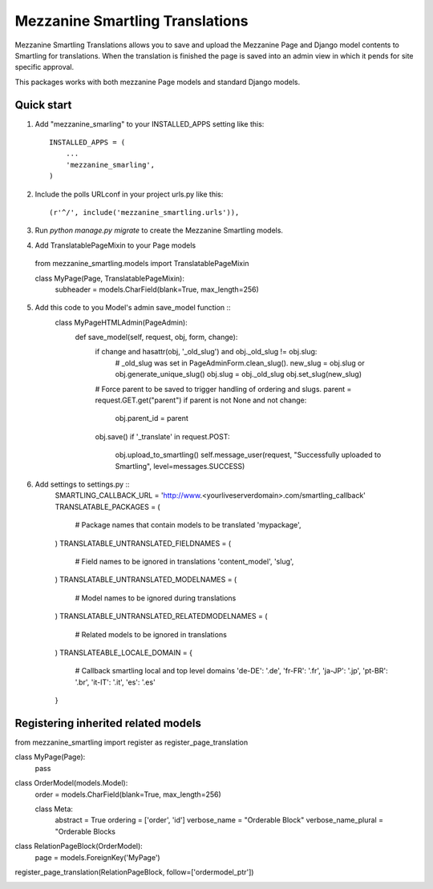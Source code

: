=====
Mezzanine Smartling Translations
=====

Mezzanine Smartling Translations allows you to save and upload the 
Mezzanine Page and Django model contents to Smartling for translations. When the translation is finished the page is saved into an admin view in which it pends for site specific approval.

This packages works with both mezzanine Page models and standard Django models.

Quick start
-----------

1. Add "mezzanine_smarling" to your INSTALLED_APPS setting like this::

    INSTALLED_APPS = (
        ...
        'mezzanine_smarling',
    )

2. Include the polls URLconf in your project urls.py like this::

    (r'^/', include('mezzanine_smartling.urls')),

3. Run `python manage.py migrate` to create the Mezzanine Smartling models.

4. Add TranslatablePageMixin to your Page models ::
  from mezzanine_smartling.models import TranslatablePageMixin

  class MyPage(Page, TranslatablePageMixin):
      subheader = models.CharField(blank=True, max_length=256)

5. Add this code to you Model's admin save_model function ::
    class MyPageHTMLAdmin(PageAdmin):
        def save_model(self, request, obj, form, change):            
            if change and hasattr(obj, '_old_slug') and obj._old_slug != obj.slug:
              # _old_slug was set in PageAdminForm.clean_slug().
              new_slug = obj.slug or obj.generate_unique_slug()
              obj.slug = obj._old_slug
              obj.set_slug(new_slug)
            # Force parent to be saved to trigger handling of ordering and slugs.
            parent = request.GET.get("parent")
            if parent is not None and not change:
                obj.parent_id = parent
            obj.save()
            if '_translate' in request.POST:
                obj.upload_to_smartling()
                self.message_user(request, "Successfully uploaded to Smartling", level=messages.SUCCESS)

6. Add settings to settings.py ::
    SMARTLING_CALLBACK_URL = 'http://www.<yourliveserverdomain>.com/smartling_callback'
    TRANSLATABLE_PACKAGES = (
      # Package names that contain models to be translated
      'mypackage',
    )
    TRANSLATABLE_UNTRANSLATED_FIELDNAMES = (
        # Field names to be ignored in translations
        'content_model',
        'slug',
    )
    TRANSLATABLE_UNTRANSLATED_MODELNAMES = (
        # Model names to be ignored during translations
    )
    TRANSLATABLE_UNTRANSLATED_RELATEDMODELNAMES = (
        # Related models to be ignored in translations
    )
    TRANSLATEABLE_LOCALE_DOMAIN = {
        # Callback smartling local and top level domains
        'de-DE': '.de',
        'fr-FR': '.fr',
        'ja-JP': '.jp',
        'pt-BR': '.br',
        'it-IT': '.it',
        'es': '.es'
    }

Registering inherited related models
------------------------------------
from mezzanine_smartling import register as register_page_translation

class MyPage(Page):
    pass

class OrderModel(models.Model):
    order = models.CharField(blank=True, max_length=256)

    class Meta:
        abstract = True
        ordering = ['order', 'id']
        verbose_name = "Orderable Block"
        verbose_name_plural = "Orderable Blocks

class RelationPageBlock(OrderModel):
    page = models.ForeignKey('MyPage')

register_page_translation(RelationPageBlock, follow=['ordermodel_ptr'])


.. image:: flow.png